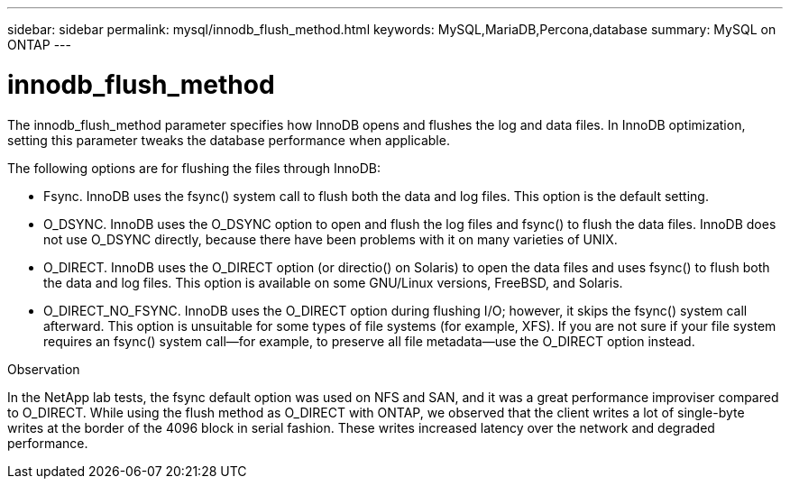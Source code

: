 ---
sidebar: sidebar
permalink: mysql/innodb_flush_method.html
keywords: MySQL,MariaDB,Percona,database
summary: MySQL on ONTAP
---

= innodb_flush_method

The innodb_flush_method parameter specifies how InnoDB opens and flushes the log and data files. In InnoDB optimization, setting this parameter tweaks the database performance when applicable. 

The following options are for flushing the files through InnoDB:

* Fsync. InnoDB uses the fsync() system call to flush both the data and log files. This option is the default setting.

* O_DSYNC. InnoDB uses the O_DSYNC option to open and flush the log files and fsync() to flush the data files. InnoDB does not use O_DSYNC directly, because there have been problems with it on many varieties of UNIX.

* O_DIRECT. InnoDB uses the O_DIRECT option (or directio() on Solaris) to open the data files and uses fsync() to flush both the data and log files. This option is available on some GNU/Linux versions, FreeBSD, and Solaris.

* O_DIRECT_NO_FSYNC. InnoDB uses the O_DIRECT option during flushing I/O; however, it skips the fsync() system call afterward. This option is unsuitable for some types of file systems (for example, XFS). If you are not sure if your file system requires an fsync() system call—for example, to preserve all file metadata—use the O_DIRECT option instead.

Observation

In the NetApp lab tests, the fsync default option was used on NFS and SAN, and it was a great performance improviser compared to O_DIRECT. While using the flush method as O_DIRECT with ONTAP, we observed that the client writes a lot of single-byte writes at the border of the 4096 block in serial fashion. These writes increased latency over the network and degraded performance.
